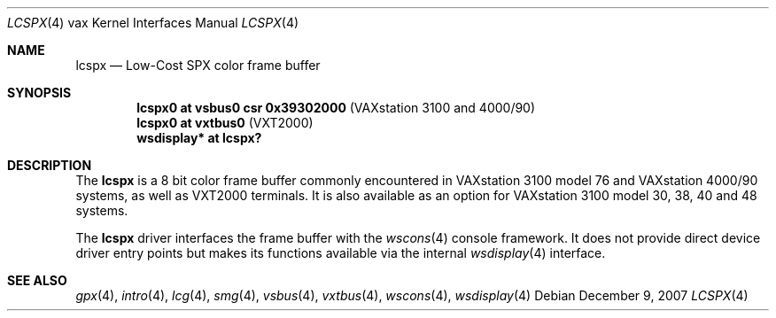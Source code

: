 .\"	$OpenBSD: src/share/man/man4/man4.vax/lcspx.4,v 1.5 2007/12/09 21:57:26 miod Exp $
.\"
.\" Copyright (c) 2003 Jason L. Wright (jason@thought.net)
.\" All rights reserved.
.\"
.\" Redistribution and use in source and binary forms, with or without
.\" modification, are permitted provided that the following conditions
.\" are met:
.\" 1. Redistributions of source code must retain the above copyright
.\"    notice, this list of conditions and the following disclaimer.
.\" 2. Redistributions in binary form must reproduce the above copyright
.\"    notice, this list of conditions and the following disclaimer in the
.\"    documentation and/or other materials provided with the distribution.
.\"
.\" THIS SOFTWARE IS PROVIDED BY THE AUTHOR ``AS IS'' AND ANY EXPRESS OR
.\" IMPLIED WARRANTIES, INCLUDING, BUT NOT LIMITED TO, THE IMPLIED
.\" WARRANTIES OF MERCHANTABILITY AND FITNESS FOR A PARTICULAR PURPOSE ARE
.\" DISCLAIMED.  IN NO EVENT SHALL THE AUTHOR BE LIABLE FOR ANY DIRECT,
.\" INDIRECT, INCIDENTAL, SPECIAL, EXEMPLARY, OR CONSEQUENTIAL DAMAGES
.\" (INCLUDING, BUT NOT LIMITED TO, PROCUREMENT OF SUBSTITUTE GOODS OR
.\" SERVICES; LOSS OF USE, DATA, OR PROFITS; OR BUSINESS INTERRUPTION)
.\" HOWEVER CAUSED AND ON ANY THEORY OF LIABILITY, WHETHER IN CONTRACT,
.\" STRICT LIABILITY, OR TORT (INCLUDING NEGLIGENCE OR OTHERWISE) ARISING IN
.\" ANY WAY OUT OF THE USE OF THIS SOFTWARE, EVEN IF ADVISED OF THE
.\" POSSIBILITY OF SUCH DAMAGE.
.\"
.Dd $Mdocdate: December 9 2007 $
.Dt LCSPX 4 vax
.Os
.Sh NAME
.Nm lcspx
.Nd Low-Cost SPX color frame buffer
.Sh SYNOPSIS
.Cd "lcspx0 at vsbus0 csr 0x39302000        " Pq "VAXstation 3100 and 4000/90"
.Cd "lcspx0 at vxtbus0                      " Pq "VXT2000"
.Cd "wsdisplay* at lcspx?"
.Sh DESCRIPTION
The
.Nm
is a 8 bit color frame buffer commonly encountered in VAXstation 3100 model 76
and VAXstation 4000/90 systems, as well as VXT2000 terminals.
It is also available as an option for VAXstation 3100 model 30, 38, 40 and 48
systems.
.Pp
The
.Nm
driver interfaces the frame buffer with the
.Xr wscons 4
console framework.
It does not provide direct device driver entry points
but makes its functions available via the internal
.Xr wsdisplay 4
interface.
.Sh SEE ALSO
.Xr gpx 4 ,
.Xr intro 4 ,
.Xr lcg 4 ,
.Xr smg 4 ,
.Xr vsbus 4 ,
.Xr vxtbus 4 ,
.Xr wscons 4 ,
.Xr wsdisplay 4
